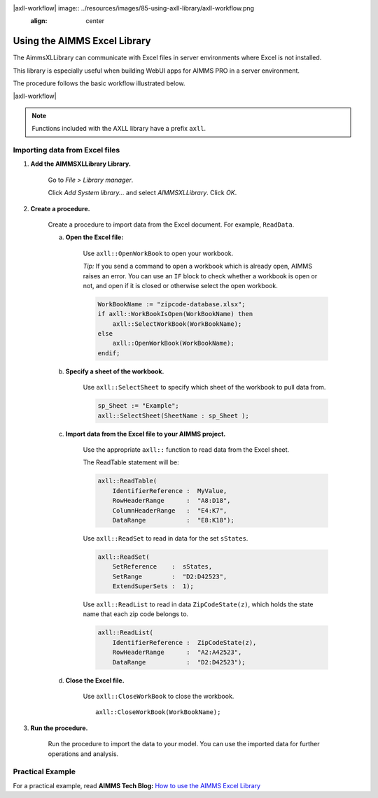 
|axll-workflow| image:: ../resources/images/85-using-axll-library/axll-workflow.png
    :align: center

Using the AIMMS Excel Library
===================================

.. Overview

The AimmsXLLibrary can communicate with Excel files in server environments where Excel is not installed.

This library is especially useful when building WebUI apps for AIMMS PRO in a server environment.

The procedure follows the basic workflow illustrated below.

|axll-workflow|

.. note::

    Functions included with the AXLL library have a prefix ``axll``.

Importing data from Excel files
-------------------------------

.. Procedure

1. **Add the AIMMSXLLibrary Library.**

    Go to *File > Library manager*.

    Click *Add System library...* and select *AIMMSXLLibrary*. Click *OK*.

2. **Create a procedure.**

    Create a procedure to import data from the Excel document. For example, ``ReadData``.

    a. **Open the Excel file:**

        Use ``axll::OpenWorkBook`` to open your workbook. 

        *Tip:* If you send a command to open a workbook which is already open, AIMMS raises an error. You can use an ``IF`` block to check whether a workbook is open or not, and open if it is closed or otherwise select the open workbook.

        .. code-block:: aimms

                WorkBookName := "zipcode-database.xlsx";
                if axll::WorkBookIsOpen(WorkBookName) then
                    axll::SelectWorkBook(WorkBookName);
                else
                    axll::OpenWorkBook(WorkBookName);
                endif;
        
    b. **Specify a sheet of the workbook.**

            Use ``axll::SelectSheet`` to specify which sheet of the workbook to pull data from.

            .. code-block:: aimms

                sp_Sheet := "Example";
                axll::SelectSheet(SheetName : sp_Sheet );

    c. **Import data from the Excel file to your AIMMS project.**

            Use the appropriate ``axll::`` function to read data from the Excel sheet.

            The ReadTable statement will be:

            .. code-block:: aimms

                axll::ReadTable(
                    IdentifierReference :  MyValue,
                    RowHeaderRange      :  "A8:D18",
                    ColumnHeaderRange   :  "E4:K7",
                    DataRange           :  "E8:K18");

            Use ``axll::ReadSet`` to read in data for the set ``sStates``.

            .. code-block:: aimms

                axll::ReadSet(
                    SetReference    :  sStates,
                    SetRange        :  "D2:D42523",
                    ExtendSuperSets :  1);

            Use ``axll::ReadList`` to read in data ``ZipCodeState(z)``, which holds the state name that each zip code belongs to.

            .. code-block:: aimms

                axll::ReadList(
                    IdentifierReference :  ZipCodeState(z),
                    RowHeaderRange      :  "A2:A42523",
                    DataRange           :  "D2:D42523");

    d. **Close the Excel file.**

        Use ``axll::CloseWorkBook`` to close the workbook. ::

            axll::CloseWorkBook(WorkBookName);

3. **Run the procedure.**

    Run the procedure to import the data to your model. You can use the imported data for further operations and analysis.


.. Example

Practical Example
------------------

For a practical example, read **AIMMS Tech Blog:** `How to use the AIMMS Excel Library <https://techblog.aimms.com/2016/06/07/how-to-use-the-aimms-excel-library/>`_


